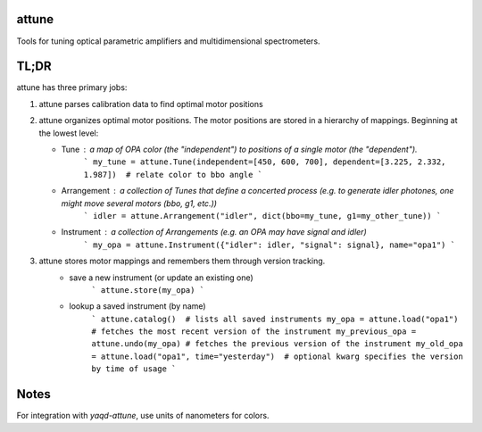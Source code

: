 attune
------

.. image:: https://img.shields.io/badge/code%20style-black-000000.svg
    :target: https://github.com/psf/black

Tools for tuning optical parametric amplifiers and multidimensional spectrometers.

TL;DR
-----

attune has three primary jobs:

1.  attune parses calibration data to find optimal motor positions

2.  attune organizes optimal motor positions.  The motor positions are stored in a hierarchy of mappings.  Beginning at the lowest level:

    * Tune : a map of OPA color (the "independent") to positions of a single motor (the "dependent").  
        ```
        my_tune = attune.Tune(independent=[450, 600, 700], dependent=[3.225, 2.332, 1.987])  # relate color to bbo angle
        ```

    * Arrangement : a collection of Tunes that define a concerted process (e.g. to generate idler photones, one might move several motors (`bbo`, `g1`, etc.))
        ```
        idler = attune.Arrangement("idler", dict(bbo=my_tune, g1=my_other_tune))
        ```

    * Instrument : a collection of Arrangements (e.g. an OPA may have signal and idler)
        ```
        my_opa = attune.Instrument({"idler": idler, "signal": signal}, name="opa1")
        ```

3. attune stores motor mappings and remembers them through version tracking. 
    * save a new instrument (or update an existing one)
        ```
        attune.store(my_opa)
        ```

    * lookup a saved instrument (by name)
        ```
        attune.catalog()  # lists all saved instruments
        my_opa = attune.load("opa1")  # fetches the most recent version of the instrument
        my_previous_opa = attune.undo(my_opa) # fetches the previous version of the instrument
        my_old_opa = attune.load("opa1", time="yesterday")  # optional kwarg specifies the version by time of usage    
        ```


Notes
-----

For integration with `yaqd-attune`, use units of nanometers for colors.